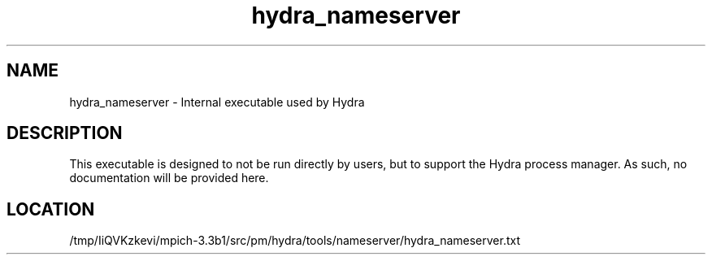 .TH hydra_nameserver 1 "2/5/2018" " " "HYDRA"
.SH NAME
hydra_nameserver \-  Internal executable used by Hydra 
.SH DESCRIPTION
This executable is designed to not be run directly by users, but to
support the Hydra process manager. As such, no documentation will be
provided here.

.SH LOCATION
/tmp/IiQVKzkevi/mpich-3.3b1/src/pm/hydra/tools/nameserver/hydra_nameserver.txt
